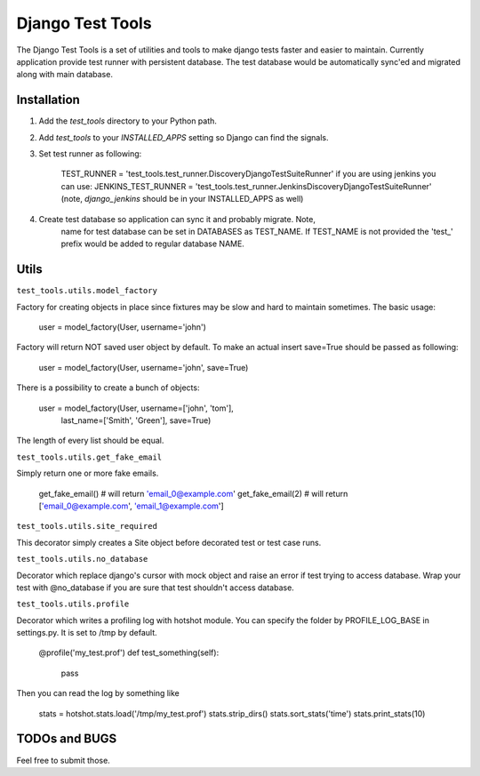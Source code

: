====================
Django Test Tools
====================

The Django Test Tools is a set of utilities and tools to make django tests
faster and easier to maintain. Currently application provide test runner
with persistent database. The test database would be automatically sync'ed and
migrated along with main database.


Installation
============

#. Add the `test_tools` directory to your Python path.

#. Add `test_tools` to your `INSTALLED_APPS` setting so Django can find the
   signals.

#. Set test runner as following:

    TEST_RUNNER = 'test_tools.test_runner.DiscoveryDjangoTestSuiteRunner'
    if you are using jenkins you can use:
    JENKINS_TEST_RUNNER = 'test_tools.test_runner.JenkinsDiscoveryDjangoTestSuiteRunner'
    (note, `django_jenkins` should be in your INSTALLED_APPS as well)

#. Create test database so application can sync it and probably migrate. Note,
    name for test database can be set in DATABASES as TEST_NAME. If TEST_NAME
    is not provided the 'test_' prefix would be added to regular database NAME.



Utils
=================

``test_tools.utils.model_factory``

Factory for creating objects in place since fixtures may be slow and hard to maintain
sometimes. The basic usage:

    user = model_factory(User, username='john')

Factory will return NOT saved user object by default. To make an actual insert
save=True should be passed as following:

    user = model_factory(User, username='john', save=True)

There is a possibility to create a bunch of objects:

        user = model_factory(User, username=['john', 'tom'],
                                    last_name=['Smith', 'Green'], save=True)

The length of every list should be equal.


``test_tools.utils.get_fake_email``

Simply return one or more fake emails.

        get_fake_email() # will return 'email_0@example.com'
        get_fake_email(2) # will return ['email_0@example.com', 'email_1@example.com']


``test_tools.utils.site_required``

This decorator simply creates a Site object before decorated test or test case runs.



``test_tools.utils.no_database``

Decorator which replace django's cursor with mock object and raise an error if
test trying to access database. Wrap your test with @no_database if you are
sure that test shouldn't access database.


``test_tools.utils.profile``

Decorator which writes a profiling log with hotshot module. You can specify
the folder by PROFILE_LOG_BASE in settings.py. It is set to /tmp by default.

        @profile('my_test.prof')
        def test_something(self):
            pass

Then you can read the log by something like

        stats = hotshot.stats.load('/tmp/my_test.prof')
        stats.strip_dirs()
        stats.sort_stats('time')
        stats.print_stats(10)



TODOs and BUGS
=================
Feel free to submit those.